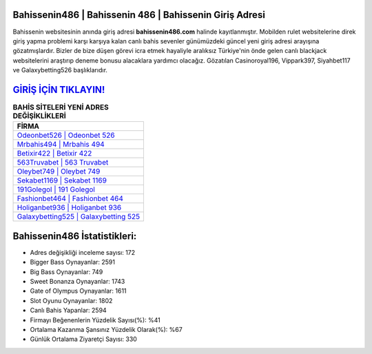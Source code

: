 ﻿Bahissenin486 | Bahissenin 486 | Bahissenin Giriş Adresi
===================================

.. image:: images/bahissenin-giris.jpg
   :width: 600
   
Bahissenin websitesinin anında giriş adresi **bahissenin486.com** halinde kayıtlanmıştır. Mobilden rulet websitelerine direk giriş yapma problemi karşı karşıya kalan canlı bahis sevenler günümüzdeki güncel yeni giriş adresi arayışına gözatmışlardır. Bizler de bize düşen görevi icra etmek hayaliyle aralıksız Türkiye'nin önde gelen  canlı blackjack websitelerini araştırıp deneme bonusu alacaklara yardımcı olacağız. Gözatılan Casinoroyal196, Vippark397, Siyahbet117 ve Galaxybetting526 başlıklarıdır.

`GİRİŞ İÇİN TIKLAYIN! <https://cutt.ly/QwVVg2Vk>`_
==============

.. list-table:: **BAHİS SİTELERİ YENİ ADRES DEĞİŞİKLİKLERİ**
   :widths: 100
   :header-rows: 1

   * - FİRMA
   * - `Odeonbet526 | Odeonbet 526 <odeonbet526-odeonbet-526-odeonbet-giris-adresi.html>`_
   * - `Mrbahis494 | Mrbahis 494 <mrbahis494-mrbahis-494-mrbahis-giris-adresi.html>`_
   * - `Betixir422 | Betixir 422 <betixir422-betixir-422-betixir-giris-adresi.html>`_	 
   * - `563Truvabet | 563 Truvabet <563truvabet-563-truvabet-truvabet-giris-adresi.html>`_	 
   * - `Oleybet749 | Oleybet 749 <oleybet749-oleybet-749-oleybet-giris-adresi.html>`_ 
   * - `Sekabet1169 | Sekabet 1169 <sekabet1169-sekabet-1169-sekabet-giris-adresi.html>`_
   * - `191Golegol | 191 Golegol <191golegol-191-golegol-golegol-giris-adresi.html>`_	 
   * - `Fashionbet464 | Fashionbet 464 <fashionbet464-fashionbet-464-fashionbet-giris-adresi.html>`_
   * - `Holiganbet936 | Holiganbet 936 <holiganbet936-holiganbet-936-holiganbet-giris-adresi.html>`_
   * - `Galaxybetting525 | Galaxybetting 525 <galaxybetting525-galaxybetting-525-galaxybetting-giris-adresi.html>`_
	 
Bahissenin486 İstatistikleri:
===================================	 
* Adres değişikliği inceleme sayısı: 172
* Bigger Bass Oynayanlar: 2591
* Big Bass Oynayanlar: 749
* Sweet Bonanza Oynayanlar: 1743
* Gate of Olympus Oynayanlar: 1611
* Slot Oyunu Oynayanlar: 1802
* Canlı Bahis Yapanlar: 2594
* Firmayı Beğenenlerin Yüzdelik Sayısı(%): %41
* Ortalama Kazanma Şansınız Yüzdelik Olarak(%): %67
* Günlük Ortalama Ziyaretçi Sayısı: 330
